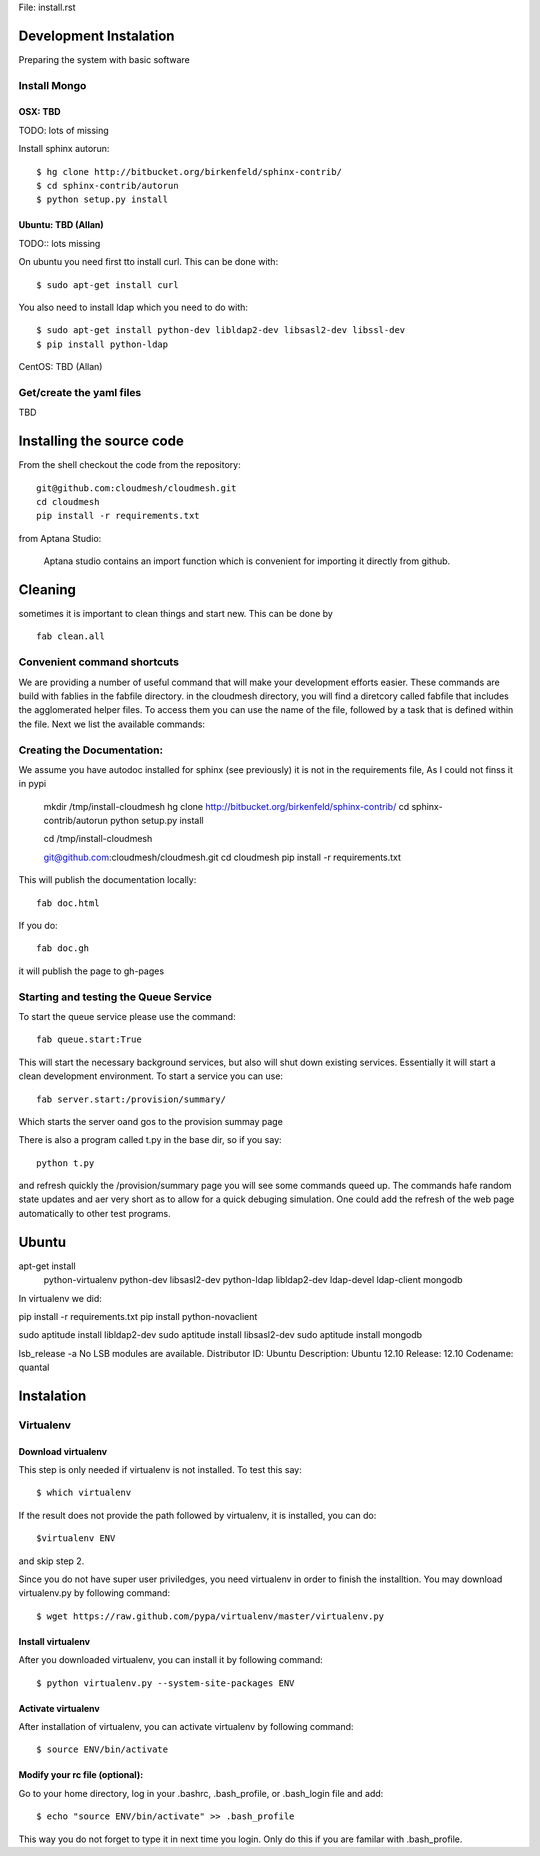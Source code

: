 File: install.rst


Development Instalation 
================================

Preparing the system with basic software


Install Mongo
-------------

OSX: TBD 
^^^^^^^^^

TODO: lots of missing 

Install sphinx autorun::

    $ hg clone http://bitbucket.org/birkenfeld/sphinx-contrib/
    $ cd sphinx-contrib/autorun
    $ python setup.py install



Ubuntu: TBD (Allan)
^^^^^^^^^^^^^^^^^^^^

TODO:: lots missing

On ubuntu you need first tto install curl. This can be done with::

   $ sudo apt-get install curl


You also need to install ldap which you need to do with::

   $ sudo apt-get install python-dev libldap2-dev libsasl2-dev libssl-dev
   $ pip install python-ldap

CentOS: TBD (Allan)


Get/create the yaml files
--------------------------

TBD

Installing the source code
=============================

From the shell checkout the code from the repository::

    git@github.com:cloudmesh/cloudmesh.git
    cd cloudmesh
    pip install -r requirements.txt

from Aptana Studio:

	Aptana studio contains an import function which is convenient for importing it directly from github.

Cleaning
=========

sometimes it is important to clean things and start new. This can be done by ::

    fab clean.all






Convenient command shortcuts
----------------------------------------------------------------------

We are providing a number of useful command that will make your development efforts easier.  These commands are build with fablies in the fabfile directory. in the cloudmesh directory, you will find a diretcory called fabfile that includes the agglomerated helper files. To access them you can use the name of the file, followed by a task that is defined within the file. Next we list the available commands:

.. runblock:: console

   $ fab -l 

Creating the Documentation:
---------------------------

We assume you have autodoc installed for sphinx (see previously) it is
not in the requirements file, As I could not finss it in pypi

    mkdir /tmp/install-cloudmesh
    hg clone http://bitbucket.org/birkenfeld/sphinx-contrib/
    cd sphinx-contrib/autorun
    python setup.py install

    cd /tmp/install-cloudmesh

    git@github.com:cloudmesh/cloudmesh.git
    cd cloudmesh
    pip install -r requirements.txt

This will publish the documentation locally::

    fab doc.html

If you do::

    fab doc.gh

it will publish the page to gh-pages


Starting and testing the Queue Service
----------------------------------------------------------------------

To start the queue service please use the command::

    fab queue.start:True

This will start the necessary background services, but also will shut
down existing services. Essentially it will start a clean development
environment. To start a service you can use::

   fab server.start:/provision/summary/

Which starts the server oand gos to the provision summay page

There is also a program called t.py in the base dir, so if you say::

    python t.py
   
and refresh quickly the /provision/summary page you will see some
commands queed up. The commands hafe random state updates and aer very
short as to allow for a quick debuging simulation. One could add the
refresh of the web page automatically to other test programs.

Ubuntu
======


apt-get install \
 python-virtualenv \
 python-dev \
 libsasl2-dev \
 python-ldap \
 libldap2-dev \
 ldap-devel \
 ldap-client \
 mongodb

In virtualenv we did:

pip install -r requirements.txt
pip install python-novaclient




sudo aptitude install libldap2-dev
sudo aptitude install libsasl2-dev
sudo aptitude install mongodb

lsb_release -a
No LSB modules are available.
Distributor ID:    Ubuntu
Description:    Ubuntu 12.10
Release:    12.10
Codename:    quantal


Instalation
===========

Virtualenv
----------

Download virtualenv
^^^^^^^^^^^^^^^^^^^^^^

This step is only needed if virtualenv is not installed. To
test this say::

    $ which virtualenv

..

If the result does not provide the path followed by
virtualenv, it is installed, you can do::
         
    $virtualenv ENV

..

and skip step 2.
        
Since you do not have super user priviledges, you need virtualenv in
order to finish the installtion. You may download virtualenv.py by
following command::

    $ wget https://raw.github.com/pypa/virtualenv/master/virtualenv.py
 
Install virtualenv
^^^^^^^^^^^^^^^^^^^^^
        
After you downloaded virtualenv, you can install it by following
command::

    $ python virtualenv.py --system-site-packages ENV
          
Activate virtualenv
^^^^^^^^^^^^^^^^^^^^^^

After installation of virtualenv, you can activate virtualenv by
following command::

    $ source ENV/bin/activate
    
Modify your rc file (optional):
^^^^^^^^^^^^^^^^^^^^^^^^^^^^^^^^^

Go to your home directory, log in your .bashrc,
.bash_profile, or .bash_login file and add::

    $ echo "source ENV/bin/activate" >> .bash_profile

..


This way you do not forget to type it in next time you 
login. Only do this if you are familar with .bash_profile.

